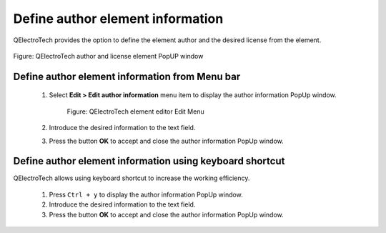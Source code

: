 .. _en/element/elementeditor/edition/editelementauthor

=================================
Define author element information
=================================

QElectroTech provides the option to define the element author and the desired license from the element.

.. figure:: graphics/qet_element_author_license.png
   :align: center

   Figure: QElectroTech author and license element PopUP window

Define author element information from Menu bar
~~~~~~~~~~~~~~~~~~~~~~~~~~~~~~~~~~~~~~~~~~~~~~~

    1. Select **Edit > Edit author information** menu item to display the author information PopUp window.

        .. figure:: graphics/qet_elementeditor_menu_edit.png
            :align: center

            Figure: QElectroTech element editor Edit Menu

    2. Introduce the desired information to the text field.
    3. Press the button **OK** to accept and close the author information PopUp window.

Define author element information using keyboard shortcut
~~~~~~~~~~~~~~~~~~~~~~~~~~~~~~~~~~~~~~~~~~~~~~~~~~~~~~~~~

QElectroTech allows using keyboard shortcut to increase the working efficiency.

    1. Press ``Ctrl + y`` to display the author information PopUp window.
    2. Introduce the desired information to the text field.
    3. Press the button **OK** to accept and close the author information PopUp window.

.. seealso::

    For more information about QElectroTech keyboard shortcut, please refers to `Menu bar <../../en/element/elementeditor/interface/menubar.html>`_ section.
